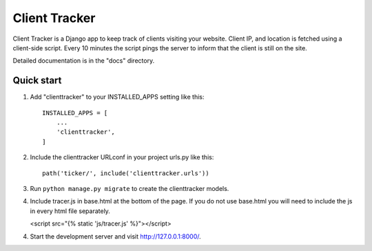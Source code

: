 =====
Client Tracker
=====

Client Tracker is a Django app to keep track of clients visiting your website. 
Client IP, and location is fetched using a client-side script. Every 10 minutes
the script pings the server to inform that the client is still on the site.

Detailed documentation is in the "docs" directory.

Quick start
-----------

1. Add "clienttracker" to your INSTALLED_APPS setting like this::

    INSTALLED_APPS = [
        ...
        'clienttracker',
    ]

2. Include the clienttracker URLconf in your project urls.py like this::

    path('ticker/', include('clienttracker.urls'))

3. Run ``python manage.py migrate`` to create the clienttracker models.

4. Include tracer.js in base.html at the bottom of the page. If you do not use base.html you will need
   to include the js in every html file separately.
   
   <script src="{% static 'js/tracer.js' %}"></script>

4. Start the development server and visit http://127.0.0.1:8000/. 